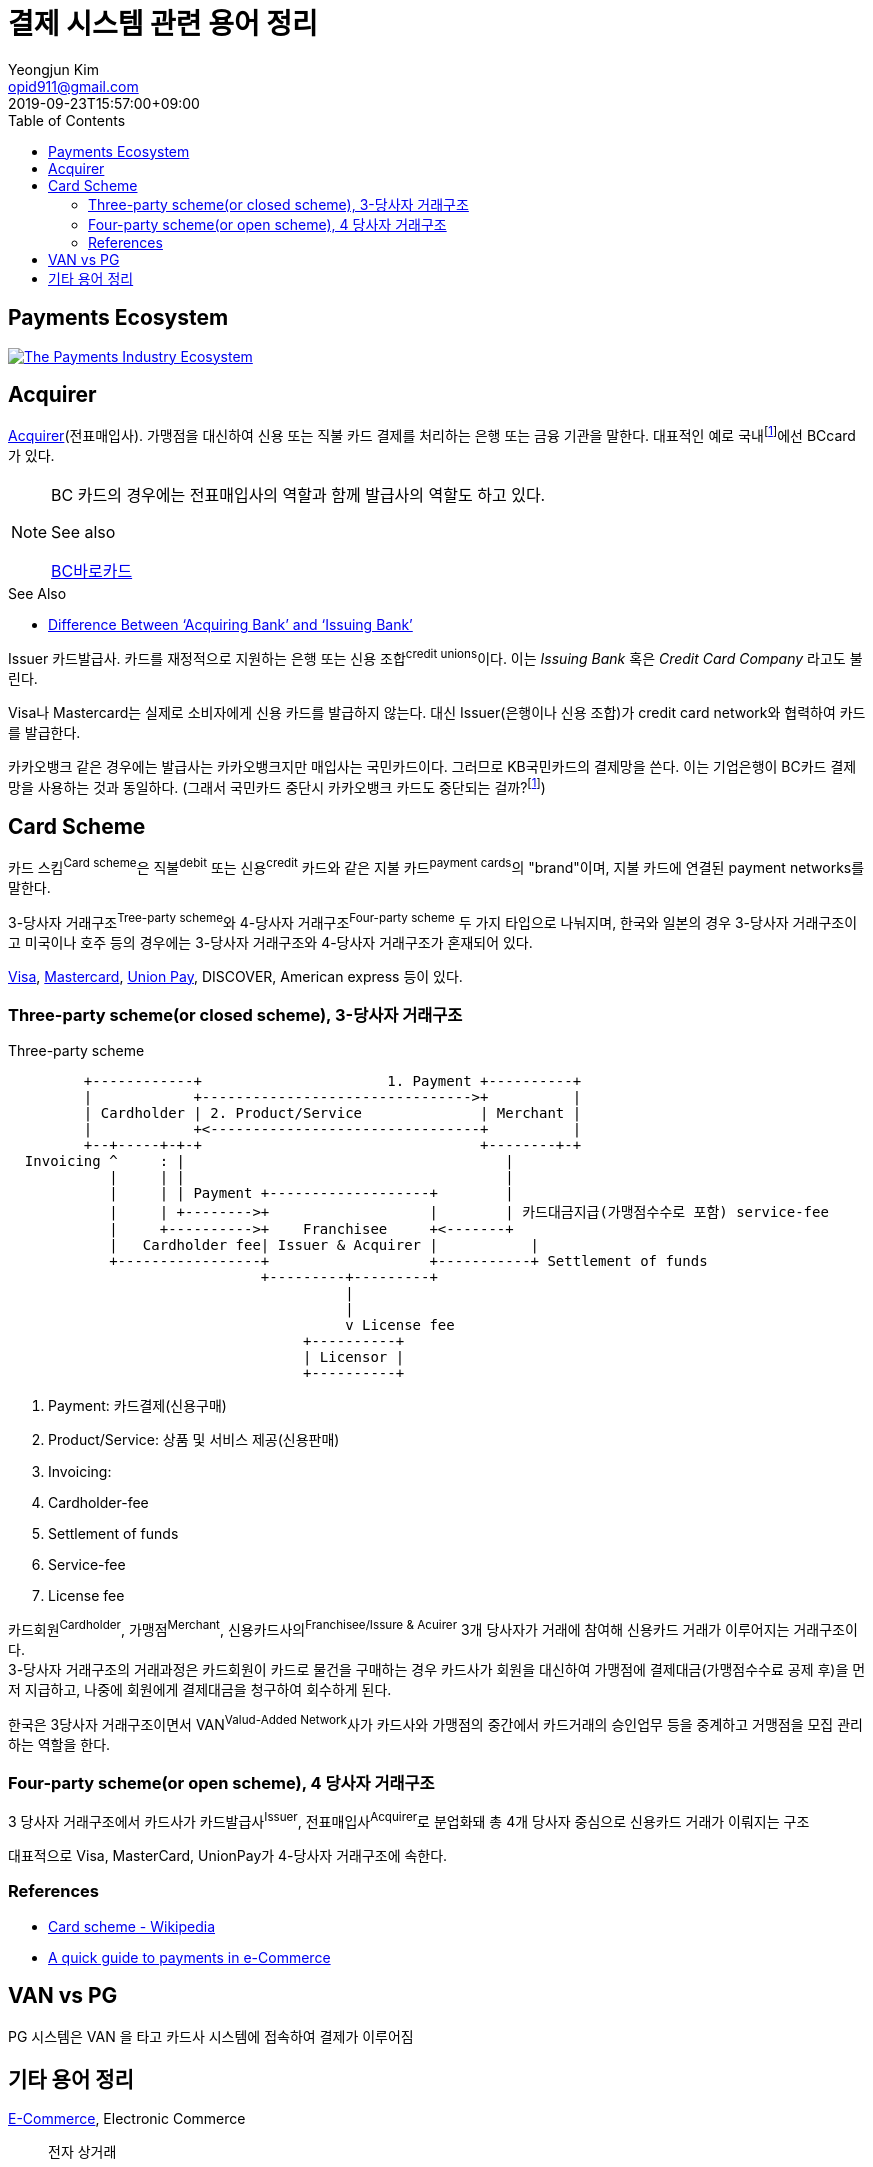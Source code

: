 = 결제 시스템 관련 용어 정리
Yeongjun Kim <opid911@gmail.com>
:revdate: 2019-09-23T15:57:00+09:00
:toc:
:page-draft:

<<<

== Payments Ecosystem

[link="https://davidraudales.com/davidraudales/the-payment-industry-ecosystem-the-trend-towards-digital-payments-and-key-players-moving-markets/"]
image::https://davidraudales.com/wp-content/uploads/2019/05/the-payment-industry-ecosystem-the-trend-towards-digital-payments-and-key-players-moving-markets.png[The Payments Industry Ecosystem]

:wiki-ecommerce: https://ko.wikipedia.org/wiki/전자_상거래
:wiki-visa: https://en.wikipedia.org/wiki/Visa_Inc
:wiki-mastercard: https://en.wikipedia.org/wiki/Mastercard
:wiki-unionpay: https://en.wikipedia.org/wiki/UnionPay
:wiki-acquirer: https://en.wikipedia.org/wiki/Acquiring_bank
:wiki-pcidss: https://en.wikipedia.org/wiki/Payment_Card_Industry_Data_Security_Standard

== Acquirer

{wiki-acquirer}[Acquirer](전표매입사). 가맹점을 대신하여 신용 또는 직불 카드 결제를 처리하는 은행 또는 금융 기관을 말한다. 대표적인 예로 국내footnote:disclaimer[BC Global은 해외결제도 가능하다.]에선 BCcard가 있다.

[NOTE]
====
BC 카드의 경우에는 전표매입사의 역할과 함께 발급사의 역할도 하고 있다. 

.See also
https://www.bccard.com/app/card/OnlineCardIssue.do[BC바로카드]
====

.See Also
* https://chargebacks911.com/knowledge-base/difference-between-acquiring-bank-and-issuing-bank/[Difference Between ‘Acquiring Bank’ and ‘Issuing Bank’]

Issuer
카드발급사. 카드를 재정적으로 지원하는 은행 또는 신용 조합^credit{sp}unions^이다. 이는 _Issuing Bank_ 혹은 _Credit Card Company_ 라고도 불린다.

Visa나 Mastercard는 실제로 소비자에게 신용 카드를 발급하지 않는다. 대신 Issuer(은행이나 신용 조합)가 credit card network와 협력하여 카드를 발급한다.

카카오뱅크 같은 경우에는 발급사는 카카오뱅크지만 매입사는 국민카드이다. 그러므로 KB국민카드의 결제망을 쓴다. 이는 기업은행이 BC카드 결제망을 사용하는 것과 동일하다.
(그래서 국민카드 중단시 카카오뱅크 카드도 중단되는 걸까?footnote:disclaimer[See https://www.hankyung.com/economy/article/201909127021Y])

== Card Scheme

카드 스킴^Card{sp}scheme^은 직불^debit^ 또는 신용^credit^ 카드와 같은 지불 카드^payment{sp}cards^의 "brand"이며, 지불 카드에 연결된 payment networks를 말한다.

3-당사자 거래구조^Tree-party{sp}scheme^와 4-당사자 거래구조^Four-party{sp}scheme^ 두 가지 타입으로 나눠지며, 한국와 일본의 경우 3-당사자 거래구조이고 미국이나 호주 등의 경우에는 3-당사자 거래구조와 4-당사자 거래구조가 혼재되어 있다.

{wiki-visa}[Visa], {wiki-mastercard}[Mastercard], {wiki-unionpay}[Union Pay], DISCOVER, American express 등이 있다.


=== Three-party scheme(or closed scheme), 3-당사자 거래구조

[ditaa, align="center"]
.Three-party scheme
....
         +------------+                      1. Payment +----------+
         |            +-------------------------------->+          |
         | Cardholder | 2. Product/Service              | Merchant |
         |            +<--------------------------------+          |
         +--+-----+-+-+                                 +--------+-+
  Invoicing ^     : |                                      |
            |     | |                                      |
            |     | | Payment +-------------------+        |
            |     | +-------->+                   |        | 카드대금지급(가맹점수수로 포함) service-fee
            |     +---------->+    Franchisee     +<-------+
            |   Cardholder fee| Issuer & Acquirer |           |
            +-----------------+                   +-----------+ Settlement of funds
                              +---------+---------+
                                        |
                                        |
                                        v License fee
                                   +----------+ 
                                   | Licensor | 
                                   +----------+ 
....
<1> Payment: 카드결제(신용구매)
<2> Product/Service: 상품 및 서비스 제공(신용판매)
<3> Invoicing: 
<2> Cardholder-fee
<4> Settlement of funds
<5> Service-fee
<6> License fee

카드회원^Cardholder^, 가맹점^Merchant^, 신용카드사의^Franchisee/Issure{sp}&{sp}Acuirer^ 3개 당사자가 거래에 참여해 신용카드 거래가 이루어지는 거래구조이다. +
3-당사자 거래구조의 거래과정은 카드회원이 카드로 물건을 구매하는 경우 카드사가 회원을 대신하여 가맹점에 결제대금(가맹점수수료 공제 후)을 먼저 지급하고, 나중에 회원에게 결제대금을 청구하여 회수하게 된다.

한국은 3당사자 거래구조이면서 VAN^Valud-Added{sp}Network^사가 카드사와 가맹점의 중간에서 카드거래의 승인업무 등을 중계하고 거맹점을 모집 관리하는 역할을 한다.

=== Four-party scheme(or open scheme), 4 당사자 거래구조
3 당사자 거래구조에서 카드사가 카드발급사^Issuer^, 전표매입사^Acquirer^로 분업화돼 총 4개 당사자 중심으로 신용카드 거래가 이뤄지는 구조

대표적으로 Visa, MasterCard, UnionPay가 4-당사자 거래구조에 속한다.


=== References

* https://en.wikipedia.org/wiki/Card_scheme[Card scheme - Wikipedia]
* https://www.clearhaus.com/blog/a-quick-guide-to-payments-in-e-commerce-four-party-scheme/[A quick guide to payments in e-Commerce]



== VAN vs PG
PG 시스템은 VAN 을 타고 카드사 시스템에 접속하여 결제가 이루어짐

== 기타 용어 정리

{wiki-ecommerce}[E-Commerce], Electronic Commerce::
전자 상거래

PG, Payment Gateway::
인터넷 상에서 금융 기관과 하는 거래를 대행해 주는 서비스.

VAN, Value-Added Network::
가맹점과 카드사간 네트워크망을 구축해 카드사용 승인중계 및 카드전표 매입 업무를 하는 부가통신사업자.
(국내 VAN사는 KICC 한국정보통신, NICE 등이 있다)
+
____
매장과 카드사를 연결해주는 회사
____
+
* 신용카드사를 대신해 가맹점을 모집하고 단말기를 제공 
* 고객이 카드결제할 때 카드사로부터 해당회원의 카드결제승인을 받을 수 있도록 단말기를 통해 승인중계업무 진행
* 카드결제 후 가맹점이 카드사에 대해 카드결제대금을 청구해 받을 수 있도록 카드매출데이터를 정치, 제출하는 카드전표 매입 업무 대행

Cardholder (or Customer)::
카드 회원. 개인 또는 사업자일 수 있다.

Merchant::
가맹점. 물건을 판매하는 부분이면서 결제 처리 후 지불이 끝나는 지점이다.

Credit Union::
크레딧 유니온^Credit{sp}Union^은 비영리 금융기관으로 회원들이 소유/운영하는 일종의 협동금융기관이다.
+
.References
* http://www.koreadaily.com/news/read.asp?art_id=175952[크레딧 유니온이란?]

Gateway::
The gateway is in charge of the technical payment setup in the online shop. For example, they provide the payment window in which the cardholder will enter his card details. The gateway also enables different payment methods and security features in the shop.
+
Their job is to collect payment and card information and forward this (in an encrypted manner) to the acquirer.

{wiki-pcidss}[PCI DSS], Payment Card Industry Data Security Standards::
신용카드업계 데이터보안 표준
+
"The PCI DSS is an #information security standard# for organizations that handle branded credit cards from the major card schemes."
-- Wikipedia